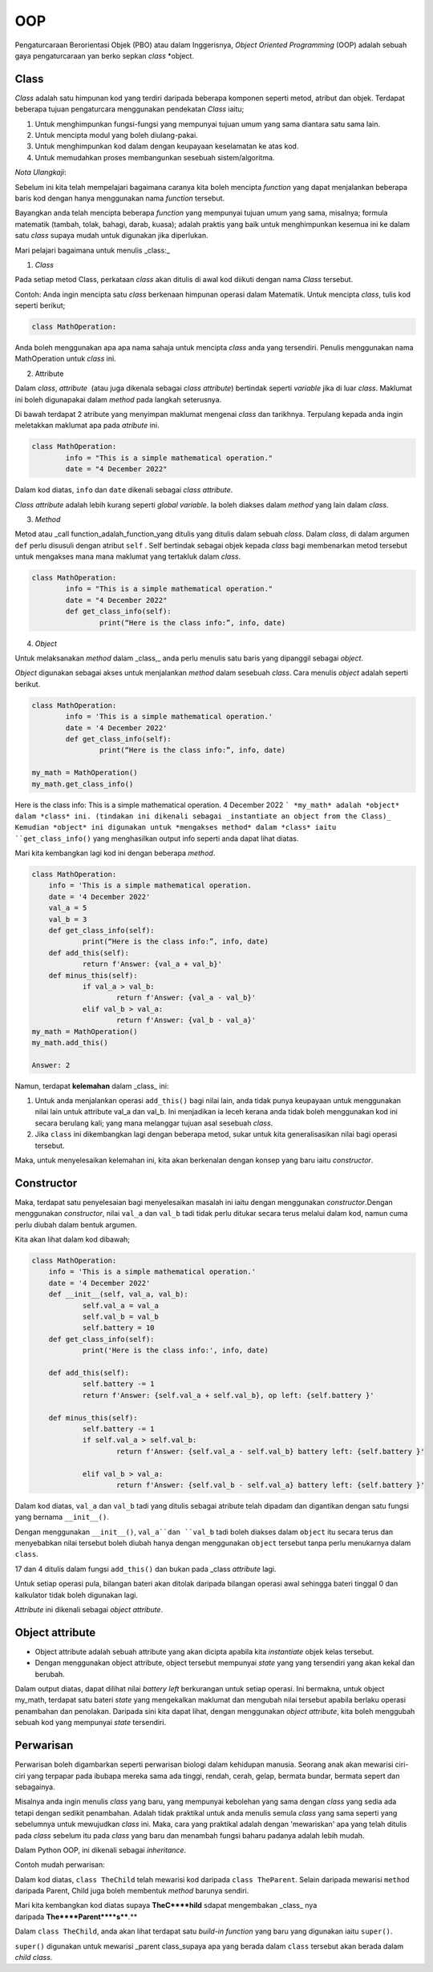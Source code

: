 ===============
OOP
===============

Pengaturcaraan Berorientasi Objek (PBO) atau dalam Inggerisnya, *Object Oriented Programming* (OOP) adalah sebuah gaya pengaturcaraan yan  berko sepkan *class* *object.

--------------------
**Class**
--------------------

*Class* adalah satu himpunan kod yang terdiri daripada beberapa komponen seperti metod, atribut dan objek. Terdapat beberapa tujuan pengaturcara menggunakan pendekatan *Class* iaitu;

1. Untuk menghimpunkan fungsi-fungsi yang mempunyai tujuan umum yang sama diantara satu sama lain.

2. Untuk mencipta modul yang boleh diulang-pakai.

3. Untuk menghimpunkan kod dalam dengan keupayaan keselamatan ke atas kod.

4. Untuk memudahkan proses membangunkan sesebuah sistem/algoritma.

*Nota Ulangkaji*:

Sebelum ini kita telah mempelajari bagaimana caranya kita boleh mencipta *function* yang dapat menjalankan beberapa baris kod dengan hanya menggunakan nama *function* tersebut.

Bayangkan anda telah mencipta beberapa *function* yang mempunyai tujuan umum yang sama, misalnya; formula matematik (tambah, tolak, bahagi, darab, kuasa); adalah praktis yang baik untuk menghimpunkan kesemua ini ke dalam satu *class* supaya mudah untuk digunakan jika diperlukan.

Mari pelajari bagaimana untuk menulis _class:_

1. *Class*

Pada setiap metod Class, perkataan *class* akan ditulis di awal kod diikuti dengan nama *Class* tersebut.

Contoh: Anda ingin mencipta satu *class* berkenaan himpunan operasi dalam Matematik. Untuk mencipta *class*, tulis kod seperti berikut;

.. code-block:: python

	class MathOperation:

Anda boleh menggunakan apa apa nama sahaja untuk mencipta *class* anda yang tersendiri. Penulis menggunakan nama MathOperation untuk *class* ini.

2. Attribute 

Dalam *class*, *attribute*  (atau juga dikenala sebagai *class attribute*) bertindak seperti *variable* jika di luar *class*. Maklumat ini boleh digunapakai dalam *method* pada langkah seterusnya.

Di bawah terdapat 2 atribute yang menyimpan maklumat mengenai *class* dan tarikhnya. Terpulang kepada anda ingin meletakkan maklumat apa pada *atribute* ini.

.. code-block:: python

	class MathOperation:
		info = "This is a simple mathematical operation."
		date = "4 December 2022"

Dalam kod diatas, ``info`` dan ``date`` dikenali sebagai *class attribute*.

*Class attribute* adalah lebih kurang seperti *global variable*. Ia boleh diakses dalam *method* yang lain dalam *class*.

3. *Method*

Metod atau _call function_adalah_function_yang ditulis yang ditulis dalam sebuah *class*. Dalam *class*, di dalam argumen ``def`` perlu disusuli dengan atribut ``self`` . Self bertindak sebagai objek kepada *class* bagi membenarkan metod tersebut untuk mengakses mana mana maklumat yang tertakluk dalam *class*.

.. code-block:: python

	class MathOperation:
		info = "This is a simple mathematical operation."
		date = "4 December 2022"
		def get_class_info(self):
			print(“Here is the class info:”, info, date)

4. *Object*

Untuk melaksanakan *method* dalam _class,_ anda perlu menulis satu baris yang dipanggil sebagai *object*.

*Object* digunakan sebagai akses untuk menjalankan *method* dalam sesebuah *class*. Cara menulis *object* adalah seperti berikut.

.. code-block:: python

	class MathOperation:
		info = 'This is a simple mathematical operation.'
		date = '4 December 2022'
		def get_class_info(self):
			print(“Here is the class info:”, info, date)

	my_math = MathOperation()
	my_math.get_class_info()

Here is the class info: This is a simple mathematical operation. 4 December 2022
```
*my_math* adalah *object* dalam *class* ini. (tindakan ini dikenali sebagai _instantiate an object from the Class)_ Kemudian *object* ini digunakan untuk *mengakses method* dalam *class* iaitu ``get_class_info()`` yang menghasilkan output info seperti anda dapat lihat diatas.

Mari kita kembangkan lagi kod ini dengan beberapa *method*.

.. code-block:: python

	class MathOperation:
	    info = 'This is a simple mathematical operation.
	    date = '4 December 2022'
	    val_a = 5
	    val_b = 3
	    def get_class_info(self):
		    print(“Here is the class info:”, info, date)
	    def add_this(self):
		    return f'Answer: {val_a + val_b}'
	    def minus_this(self):
		    if val_a > val_b:
			    return f'Answer: {val_a - val_b}'
		    elif val_b > val_a:
			    return f'Answer: {val_b - val_a}'
	my_math = MathOperation()
	my_math.add_this()

	Answer: 2

Namun, terdapat **kelemahan** dalam _class_ ini:

1. Untuk anda menjalankan operasi ``add_this()`` bagi nilai lain, anda tidak punya keupayaan untuk menggunakan nilai lain untuk attribute val_a dan val_b. Ini menjadikan ia leceh kerana anda tidak boleh menggunakan kod ini secara berulang kali; yang mana melanggar tujuan asal sesebuah `class`.

2. Jika ``class`` ini dikembangkan lagi dengan beberapa metod, sukar untuk kita generalisasikan nilai bagi operasi tersebut.

Maka, untuk menyelesaikan kelemahan ini, kita akan berkenalan dengan konsep yang baru iaitu *constructor*.

--------------------
Constructor
--------------------

Maka, terdapat satu penyelesaian bagi menyelesaikan masalah ini iaitu dengan menggunakan *constructor*.Dengan menggunakan *constructor*, nilai ``val_a`` dan ``val_b`` tadi tidak perlu ditukar secara terus melalui dalam kod, namun cuma perlu diubah dalam bentuk argumen.

Kita akan lihat dalam kod dibawah;

.. code-block:: python

    class MathOperation:
	info = 'This is a simple mathematical operation.'
	date = '4 December 2022'
	def __init__(self, val_a, val_b):
		self.val_a = val_a
		self.val_b = val_b
		self.battery = 10
	def get_class_info(self):
		print('Here is the class info:', info, date)
	
	def add_this(self):
		self.battery -= 1
		return f'Answer: {self.val_a + self.val_b}, op left: {self.battery }'
	
	def minus_this(self):
		self.battery -= 1
		if self.val_a > self.val_b:
			return f'Answer: {self.val_a - self.val_b} battery left: {self.battery }'
	
		elif val_b > val_a:
			return f'Answer: {self.val_b - self.val_a} battery left: {self.battery }'

Dalam kod diatas, ``val_a`` dan ``val_b`` tadi yang ditulis sebagai atribute telah dipadam dan digantikan dengan satu fungsi yang bernama ``__init__()``.

Dengan menggunakan ``__init__()``, ``val_a``dan ``val_b`` tadi boleh diakses dalam ``object`` itu secara terus dan menyebabkan nilai tersebut boleh diubah hanya dengan menggunakan ``object`` tersebut tanpa perlu menukarnya dalam ``class``.

17 dan 4 ditulis dalam fungsi ``add_this()`` dan bukan pada _class *attribute* lagi.

Untuk setiap operasi pula, bilangan bateri akan ditolak daripada bilangan operasi awal sehingga bateri tinggal 0 dan kalkulator tidak boleh digunakan lagi.

*Attribute* ini dikenali sebagai *object attribute*.

------------------------------
Object attribute
------------------------------

- Object attribute adalah sebuah attribute yang akan dicipta apabila kita *instantiate* objek kelas tersebut.

- Dengan menggunakan object attribute, object tersebut mempunyai *state* yang yang tersendiri yang akan kekal dan berubah.

.. code-block:: python
	my_math = MathOperation(17, 4)

	print( my_math.add_this())
	print( my_math.minus_this())
	print( my_math.minus_this())
	print( my_math.add_this())

.. code-block:: python
	Answer: 13 battery left: 9
	Answer: 6 battery left: 8
	Answer: 6 battery left: 7
	Answer: 13 battery left: 6

Dalam output diatas, dapat dilihat nilai *battery left* berkurangan untuk setiap operasi. Ini bermakna, untuk object my_math, terdapat satu bateri *state* yang mengekalkan maklumat dan mengubah nilai tersebut apabila berlaku operasi penambahan dan penolakan. Daripada sini kita dapat lihat, dengan menggunakan *object attribute*, kita boleh menggubah sebuah kod yang mempunyai *state* tersendiri.

---------------------------
Perwarisan
---------------------------

Perwarisan boleh digambarkan seperti perwarisan biologi dalam kehidupan manusia. Seorang anak akan mewarisi ciri-ciri yang terpapar pada ibubapa mereka sama ada tinggi, rendah, cerah, gelap, bermata bundar, bermata sepert dan sebagainya.

Misalnya anda ingin menulis *class* yang baru, yang mempunyai kebolehan yang sama dengan *class* yang sedia ada tetapi dengan sedikit penambahan. Adalah tidak praktikal untuk anda menulis semula *class* yang sama seperti yang sebelumnya untuk mewujudkan *class* ini. Maka, cara yang praktikal adalah dengan 'mewariskan' apa yang telah ditulis pada *class* sebelum itu pada *class*  yang baru dan menambah fungsi baharu padanya adalah lebih mudah.

Dalam Python OOP, ini dikenali sebagai *inheritance*.

Contoh mudah perwarisan:

.. code-block:: python
	class TheParents:	
		def __init__(self, name):
			self.name = name
	class TheChild(TheParents):
	pass

Dalam kod diatas, ``class TheChild`` telah mewarisi kod daripada ``class TheParent``. Selain daripada mewarisi ``method`` daripada Parent, Child juga boleh membentuk *method* barunya sendiri.

Mari kita kembangkan kod diatas supaya **TheC****hild** sdapat mengembakan _class_ nya daripada **The****Parent****s****.**

.. code-block:: python
	class TheParents:
	def __init__(self, father_name, mother_name):
		self.father_name = father_name
		self.mother_name = mother_name
	def get_full_info(self):
		print(self.father_name, self.mother_name)

.. code-block:: python
	class TheChild(TheParents):
		def __init__(self, child_name):
			self.child_name = child_name
		def get_all_family(self):
			super().__init__('Zuhal', 'Nur')
			self.get_full_info()
			print(self.child_name)
	child = TheChild('Mat')
	child.get_all_family()

.. code-block:: python
	Zuhal Nur
	Mat

Dalam ``class TheChild``, anda akan lihat terdapat satu *build-in function* yang baru yang digunakan iaitu ``super()``.

``super()`` digunakan untuk mewarisi _parent class_supaya apa yang berada dalam ``class`` tersebut akan berada dalam *child class*.

